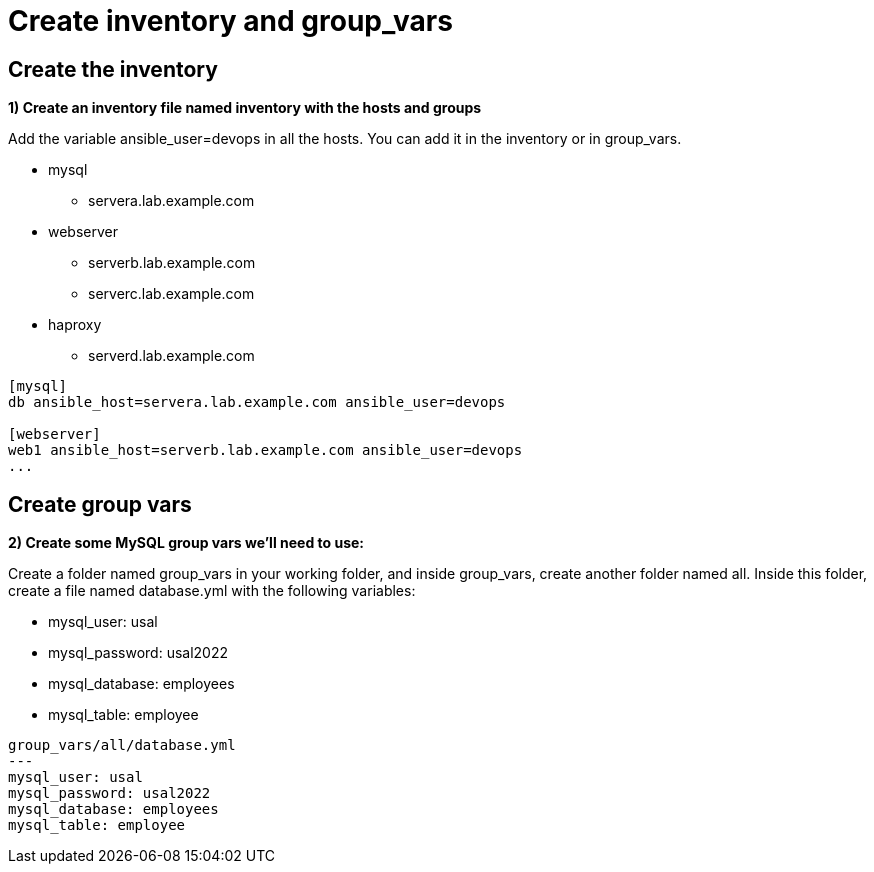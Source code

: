 = Create inventory and group_vars

[#inventory]
== Create the inventory

**1) Create an inventory file named inventory with the hosts and groups**

Add the variable ansible_user=devops in all the hosts. You can add it in the inventory or in group_vars.

* mysql
** servera.lab.example.com

* webserver
** serverb.lab.example.com
** serverc.lab.example.com

* haproxy
** serverd.lab.example.com

[.lines_7]
[source,ini,subs="+macros,+attributes"]
----
[mysql]
db ansible_host=servera.lab.example.com ansible_user=devops

[webserver]
web1 ansible_host=serverb.lab.example.com ansible_user=devops
...
----

[#vars]
== Create group vars

**2) Create some MySQL group vars we'll need to use:**

Create a folder named group_vars in your working folder, and inside group_vars, create another folder named all.
Inside this folder, create a file named database.yml with the following variables:

- mysql_user: usal
- mysql_password: usal2022
- mysql_database: employees
- mysql_table: employee

[.lines_7]
[source,yaml,subs="+macros,+attributes"]
----
group_vars/all/database.yml
---
mysql_user: usal
mysql_password: usal2022
mysql_database: employees
mysql_table: employee
----